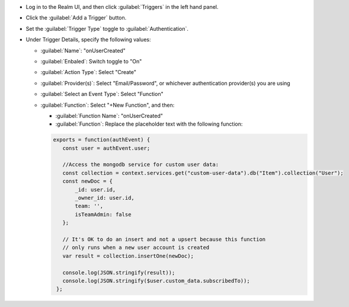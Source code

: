- Log in to the Realm UI, and then click :guilabel:`Triggers` in the left 
  hand panel.

- Click the :guilabel:`Add a Trigger` button.

- Set the :guilabel:`Trigger Type` toggle to :guilabel:`Authentication`.

- Under Trigger Details, specify the following values:

  - :guilabel:`Name`: "onUserCreated"
  
  - :guilabel:`Enbaled`: Switch toggle to "On"
  
  - :guilabel:`Action Type`: Select "Create"

  - :guilabel:`Provider(s)`: Select "Email/Password", or whichever authentication 
    provider(s) you are using

  - :guilabel:`Select an Event Type`: Select "Function"

  - :guilabel:`Function`: Select "+New Function", and then:

    - :guilabel:`Function Name`: "onUserCreated"

    - :guilabel:`Function`: Replace the placeholder text with the following 
      function:

    .. code-block:: javascript
         
       exports = function(authEvent) {
          const user = authEvent.user;

          //Access the mongodb service for custom user data:
          const collection = context.services.get("custom-user-data").db("Item").collection("User");
          const newDoc = {
              _id: user.id,
              _owner_id: user.id,
              team: '',
              isTeamAdmin: false
          };
          
          // It's OK to do an insert and not a upsert because this function 
          // only runs when a new user account is created
          var result = collection.insertOne(newDoc);
          
          console.log(JSON.stringify(result));
          console.log(JSON.stringify($user.custom_data.subscribedTo));
        };


